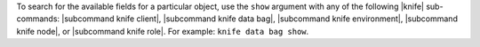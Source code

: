 .. The contents of this file are included in multiple topics.
.. This file should not be changed in a way that hinders its ability to appear in multiple documentation sets.


To search for the available fields for a particular object, use the ``show`` argument with any of the following |knife| sub-commands: |subcommand knife client|, |subcommand knife data bag|, |subcommand knife environment|, |subcommand knife node|, or |subcommand knife role|. For example: ``knife data bag show``.